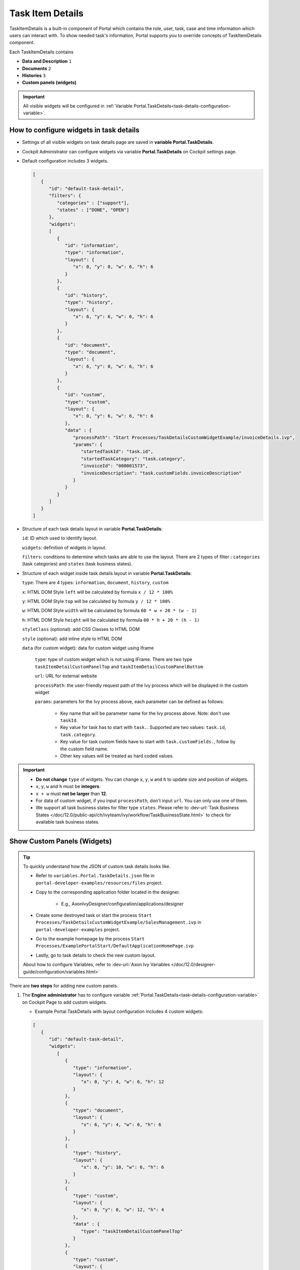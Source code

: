 .. _customization-task-item-details:

Task Item Details
=================

TaskItemDetails is a built-in component of Portal which contains the
role, user, task, case and time information which users can interact with.
To show needed task's information,
Portal supports you to override concepts of TaskItemDetails component.

Each TaskItemDetails contains

-  **Data and Description** ``1``

-  **Documents** ``2``

-  **Histories** ``3``

-  **Custom panels (widgets)**

|task-standard|

.. important:: All visible widgets will be configured in :ref:`Variable Portal.TaskDetails<task-details-configuration-variable>`.


.. _task-details-configuration-variable:

How to configure widgets in task details
----------------------------------------

-  Settings of all visible widgets on task details page are saved in **variable Portal.TaskDetails**.
-  Cockpit Administrator can configure widgets via variable **Portal.TaskDetails** on Cockpit settings page.
   |edit-variable-portal-task-details|

-  Default configuration includes 3 widgets.

   .. code-block:: javascript

      [
         {
            "id": "default-task-detail",
            "filters": {
               "categories" : ["support"],
               "states" : ["DONE", "OPEN"]
            },
            "widgets": 
            [
               {
                  "id": "information",
                  "type": "information",
                  "layout": {
                     "x": 0, "y": 0, "w": 6, "h": 6
                  }
               },
               {
                  "id": "history",
                  "type": "history",
                  "layout": {
                     "x": 6, "y": 6, "w": 6, "h": 6
                  }
               },
               {
                  "id": "document",
                  "type": "document",
                  "layout": {
                     "x": 6, "y": 0, "w": 6, "h": 6
                  }
               },
               {
                  "id": "custom",
                  "type": "custom",
                  "layout": {
                     "x": 0, "y": 6, "w": 6, "h": 6
                  },
                  "data" : {
                     "processPath": "Start Processes/TaskDetailsCustomWidgetExample/invoiceDetails.ivp",
                     "params": {
                        "startedTaskId": "task.id",
                        "startedTaskCategory": "task.category",
                        "invoiceId": "000001573",
                        "invoiceDescription": "task.customFields.invoiceDescription"
                     }
                  }
               }
            ]
         }
      ]

   ..

-  Structure of each task details layout in variable **Portal.TaskDetails**:

   ``id``: ID which used to identify layout.

   ``widgets``: definition of widgets in layout.

   ``filters``: conditions to determine which tasks are able to use the layout. There are 2 types of filter **:** ``categories`` (task categories) and ``states`` (task business states).

-  Structure of each widget inside task details layout in variable **Portal.TaskDetails**:

   ``type``: There are 4 types: ``information``, ``document``, ``history``, ``custom``

   ``x``: HTML DOM Style ``left`` will be calculated by formula ``x / 12 * 100%``

   ``y``: HTML DOM Style ``top`` will be calculated by formula ``y / 12 * 100%``

   ``w``: HTML DOM Style ``width`` will be calculated by formula ``60 * w + 20 * (w - 1)``

   ``h``: HTML DOM Style ``height`` will be calculated by formula ``60 * h + 20 * (h - 1)``

   ``styleClass`` (optional): add CSS Classes to HTML DOM

   ``style`` (optional): add inline style to HTML DOM

   ``data`` (for custom widget): data for custom widget using iframe

      ``type``: type of custom widget which is not using IFrame. There are two type ``taskItemDetailCustomPanelTop`` and ``taskItemDetailCustomPanelBottom``

      ``url``: URL for external website

      ``processPath``: the user-friendly request path of the Ivy process which will be displayed in the custom widget

      ``params``: parameters for the Ivy process above, each parameter can be defined as follows:

         - Key name that will be parameter name for the Ivy process above. Note: don't use ``taskId``.

         - Key value for task has to start with ``task.``. Supported are two values: ``task.id``, ``task.category``.

         - Key value for task custom fields have to start with ``task.customFields.``, follow by the custom field name.

         - Other key values will be treated as hard coded values.

.. important::
   -  **Do not change** ``type`` of widgets.
      You can change ``x``, ``y``, ``w`` and ``h`` to update size and position of widgets.
   -  ``x``, ``y``, ``w`` and ``h`` must be **integers**.
   -  ``x + w`` must **not be larger** than **12**.
   -  For data of custom widget, if you input ``processPath``, don't input ``url``. You can only use one of them.
   -  We support all task business states for filter type ``states``. Please refer to :dev-url:`Task Business States </doc/12.0/public-api/ch/ivyteam/ivy/workflow/TaskBusinessState.html>` to check for available task business states.


Show Custom Panels (Widgets)
----------------------------


.. tip:: 
   To quickly understand how the JSON of custom task details looks like.

   - Refer to ``variables.Portal.TaskDetails.json`` file in ``portal-developer-examples/resources/files`` project.
   - Copy to the corresponding application folder located in the designer.

      - E.g., AxonIvyDesigner/configuration/applications/designer

   - Create some destroyed task or start the process ``Start Processes/TaskDetailsCustomWidgetExample/SalesManagement.ivp`` in ``portal-developer-examples`` project.
   - Go to the example homepage by the process ``Start Processes/ExamplePortalStart/DefaultApplicationHomePage.ivp``
   - Lastly, go to task details to check the new custom layout.

   About how to configure Variables, refer to :dev-url:`Axon Ivy Variables </doc/12.0/designer-guide/configuration/variables.html>`


There are **two steps** for adding new custom panels.

#. The **Engine administrator** has to configure variable :ref:`Portal.TaskDetails<task-details-configuration-variable>`
   on Cockpit Page to add custom widgets.

   .. _task-details-custom-configuration-variable-example:
   
   -  Example Portal.TaskDetails with layout configuration includes 4 custom widgets:
   
   .. code-block:: javascript

      [
         {
            "id": "default-task-detail",
            "widgets": 
               [
                  {
                     "type": "information",
                     "layout": {
                        "x": 0, "y": 4, "w": 6, "h": 12
                     }
                  },
                  {
                     "type": "document",
                     "layout": {
                        "x": 6, "y": 4, "w": 6, "h": 6
                     }
                  },
                  {
                     "type": "history",
                     "layout": {
                        "x": 6, "y": 10, "w": 6, "h": 6
                     }
                  },
                  {
                     "type": "custom",
                     "layout": {
                        "x": 0, "y": 0, "w": 12, "h": 4
                     },
                     "data" : {
                        "type": "taskItemDetailCustomPanelTop"
                     }
                  },
                  {
                     "type": "custom",
                     "layout": {
                        "x": 0, "y": 16, "w": 6, "h": 4
                     },
                     "data" : {
                        "type": "taskItemDetailCustomPanelBottom"
                     }
                  }
               ]
            }
        ]

   ..

#. To customize task details use IFrame, please make sure

   -  Must input parameter ``url`` if you want to use external URL.

   -  Must input parameter ``ivy`` if you want to usestart process.

   -  If you usestart process, you can predefine parameter for ``params``.

      Customized task details using external URL

      .. code-block:: javascript

         [
            {
               "id": "task-detail",
               "widgets": [
                  {
                     "type": "information",
                     "layout": {
                     "x": 0, "y": 0, "w": 4, "h": 12
                     }
                  },
                  {
                     "type": "custom",
                     "layout": {
                     "x": 6, "y": 0, "w": 8, "h": 6
                     },
                     "data" : {
                     "url": "https://www.axonivy.com/"
                     }
                  }
               ]
            }
         ]

      Result

      |task-customized-iframe-url|

      Customized task details usingprocess start, please refer to ``TaskDetailsCustomWidgetExample`` process in ``portal-developer-examples`` for details

      .. code-block:: javascript

            [
               {
                  "id": "task-detail",
                  "widgets": [
                     {
                        "type": "information",
                        "layout": {
                        "x": 0, "y": 0, "w": 6, "h": 12
                        }
                     },
                     {
                        "type": "history",
                        "layout": {
                        "x": 6, "y": 6, "w": 6, "h": 6
                        }
                     },
                     {
                        "type": "custom",
                        "layout": {
                        "x": 0, "y": 6, "w": 6, "h": 6
                        },
                        "data" : {
                           "processPath": "Start Processes/TaskDetailsCustomWidgetExample/invoiceDetails.ivp",
                           "params": {
                              "startedTaskId": "task.id",
                              "startedTaskCategory": "task.category",
                              "invoiceId": "000001573",
                              "invoiceDescription": "task.customFields.invoiceDescription"
                           }
                        }
                     }
                  ]
               }
            ]

      Provide task custom field

      |task-customized-iframe-process-custom-field|

      Map parameters to process data

      |task-customized-iframe-process-input-mapping|

      Result

      |task-customized-iframe-process|


.. |task-standard| image:: ../../screenshots/task-detail/customization/task-standard.png
.. |edit-variable-portal-task-details| image:: images/customization/edit-variable-portal-task-details.png
.. |task-customized-iframe-url| image:: ../../screenshots/task-detail/customization/task-customized-iframe-url.png
.. |task-customized-iframe-process| image:: ../../screenshots/task-detail/customization/task-customized-iframe-process.png
.. |task-customized-iframe-process-custom-field| image:: images/customization/task-customized-iframe-process-custom-field.png
.. |task-customized-iframe-process-input-mapping| image:: images/customization/task-customized-iframe-process-input-mapping.png
